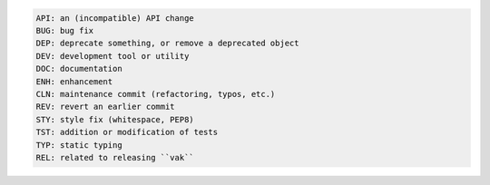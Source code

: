 .. code-block:: console

   API: an (incompatible) API change
   BUG: bug fix
   DEP: deprecate something, or remove a deprecated object
   DEV: development tool or utility
   DOC: documentation
   ENH: enhancement
   CLN: maintenance commit (refactoring, typos, etc.)
   REV: revert an earlier commit
   STY: style fix (whitespace, PEP8)
   TST: addition or modification of tests
   TYP: static typing
   REL: related to releasing ``vak``

